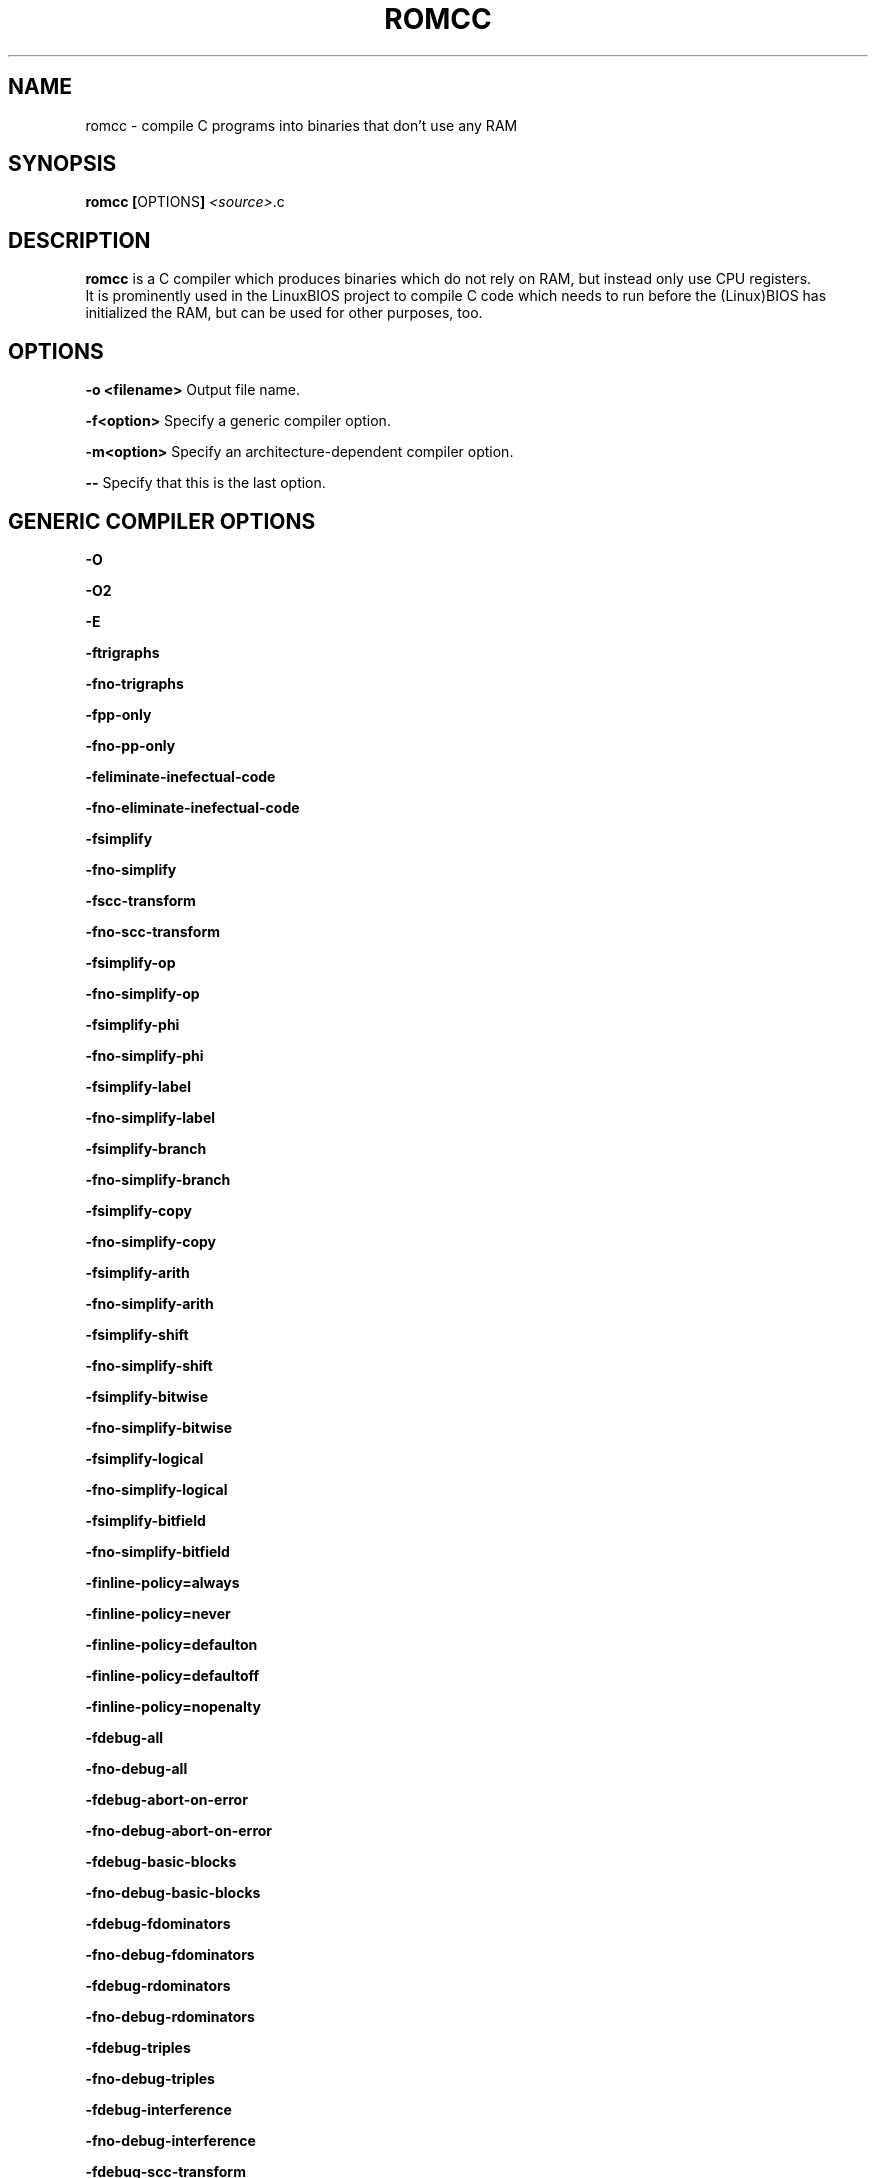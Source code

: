 .\" Copyright (C) 2006 Uwe Hermann <uwe@hermann-uwe.de>.
.\" This manpage is licensed under the terms of the GNU GPL.
.TH ROMCC 1 "September 7, 2006"
.SH NAME
romcc \- compile C programs into binaries that don't use any RAM
.SH SYNOPSIS
.B romcc
.BR [ OPTIONS ]
.IR "<source>" ".c"
.SH DESCRIPTION
.B romcc
is a C compiler which produces binaries which do not rely on RAM, but
instead only use CPU registers.
.br
It is prominently used in the LinuxBIOS project to compile C code which
needs to run before the (Linux)BIOS has initialized the RAM, but can be
used for other purposes, too.
.SH OPTIONS
.B "\-o" <filename>
Output file name.
.PP
.B "\-f<option>"
Specify a generic compiler option.
.PP
.B "\-m<option>"
Specify an architecture-dependent compiler option.
.PP
.B "\-\-"
Specify that this is the last option.
.PP
.SH "GENERIC COMPILER OPTIONS"
.B "\-O"
.PP
.B "\-O2"
.PP
.B "\-E"
.PP
.B "\-ftrigraphs"
.PP
.B "\-fno-trigraphs"
.PP
.B "\-fpp-only"
.PP
.B "\-fno-pp-only"
.PP
.B "\-feliminate-inefectual-code"
.PP
.B "\-fno-eliminate-inefectual-code"
.PP
.B "\-fsimplify"
.PP
.B "\-fno-simplify"
.PP
.B "\-fscc-transform"
.PP
.B "\-fno-scc-transform"
.PP
.B "\-fsimplify-op"
.PP
.B "\-fno-simplify-op"
.PP
.B "\-fsimplify-phi"
.PP
.B "\-fno-simplify-phi"
.PP
.B "\-fsimplify-label"
.PP
.B "\-fno-simplify-label"
.PP
.B "\-fsimplify-branch"
.PP
.B "\-fno-simplify-branch"
.PP
.B "\-fsimplify-copy"
.PP
.B "\-fno-simplify-copy"
.PP
.B "\-fsimplify-arith"
.PP
.B "\-fno-simplify-arith"
.PP
.B "\-fsimplify-shift"
.PP
.B "\-fno-simplify-shift"
.PP
.B "\-fsimplify-bitwise"
.PP
.B "\-fno-simplify-bitwise"
.PP
.B "\-fsimplify-logical"
.PP
.B "\-fno-simplify-logical"
.PP
.B "\-fsimplify-bitfield"
.PP
.B "\-fno-simplify-bitfield"
.PP
.B "\-finline-policy=always"
.PP
.B "\-finline-policy=never"
.PP
.B "\-finline-policy=defaulton"
.PP
.B "\-finline-policy=defaultoff"
.PP
.B "\-finline-policy=nopenalty"
.PP
.B "\-fdebug-all"
.PP
.B "\-fno-debug-all"
.PP
.B "\-fdebug-abort-on-error"
.PP
.B "\-fno-debug-abort-on-error"
.PP
.B "\-fdebug-basic-blocks"
.PP
.B "\-fno-debug-basic-blocks"
.PP
.B "\-fdebug-fdominators"
.PP
.B "\-fno-debug-fdominators"
.PP
.B "\-fdebug-rdominators"
.PP
.B "\-fno-debug-rdominators"
.PP
.B "\-fdebug-triples"
.PP
.B "\-fno-debug-triples"
.PP
.B "\-fdebug-interference"
.PP
.B "\-fno-debug-interference"
.PP
.B "\-fdebug-scc-transform"
.PP
.B "\-fno-debug-scc-transform"
.PP
.B "\-fdebug-scc-transform2"
.PP
.B "\-fno-debug-scc-transform2"
.PP
.B "\-fdebug-rebuild-ssa-form"
.PP
.B "\-fno-debug-rebuild-ssa-form"
.PP
.B "\-fdebug-inline"
.PP
.B "\-fno-debug-inline"
.PP
.B "\-fdebug-live-range-conflicts"
.PP
.B "\-fno-debug-live-range-conflicts"
.PP
.B "\-fdebug-live-range-conflicts2"
.PP
.B "\-fno-debug-live-range-conflicts2"
.PP
.B "\-fdebug-color-graph"
.PP
.B "\-fno-debug-color-graph"
.PP
.B "\-fdebug-color-graph2"
.PP
.B "\-fno-debug-color-graph2"
.PP
.B "\-fdebug-coalescing"
.PP
.B "\-fno-debug-coalescing"
.PP
.B "\-fdebug-coalescing2"
.PP
.B "\-fno-debug-coalescing2"
.PP
.B "\-fdebug-verification"
.PP
.B "\-fno-debug-verification"
.PP
.B "\-fdebug-calls"
.PP
.B "\-fno-debug-calls"
.PP
.B "\-fdebug-calls2"
.PP
.B "\-fno-debug-calls2"
.PP
.B "\-fdebug-tokens"
.PP
.B "\-fno-debug-tokens"
.PP
.B "\-flabel-prefix=<prefix for assembly language labels>"
.PP
.B "\-\-label-prefix=<prefix for assembly language labels>"
.PP
.B "\-I<include path>"
.PP
.B "\-D<macro>[=defn]"
.PP
.B "\-U<macro>"
.SH "ARCHITECTURE-SPECIFIC COMPILER OPTIONS"
.B "\-mmmx"
.PP
.B "\-mno-mmx"
.PP
.B "\-msse"
.PP
.B "\-mno-sse"
.PP
.B "\-mnoop-copy"
.PP
.B "\-mno-noop-copy"
.PP
.B "\-mcpu=i386"
.PP
.B "\-mcpu=p2"
.PP
.B "\-mcpu=p3"
.PP
.B "\-mcpu=p4"
.PP
.B "\-mcpu=k7"
.PP
.B "\-mcpu=k8"
.PP
.B "\-mcpu=c3"
.PP
.B "\-mcpu=c3-2"
.SH BUGS
Please report any bugs to Eric W. Biederman <ebiederman@lnxi.com>.
.SH LICENCE
.B romcc
is covered by the GNU General Public License (GPL), version 2.
.SH SEE ALSO
.BR flashrom (1).
.SH COPYRIGHT
2003-2006 Eric W. Biederman
.SH AUTHORS
Eric W. Biederman <ebiederman@lnxi.com>
.br
Some contributions by others.
.PP
This manual page was written by Uwe Hermann <uwe@hermann-uwe.de>.
